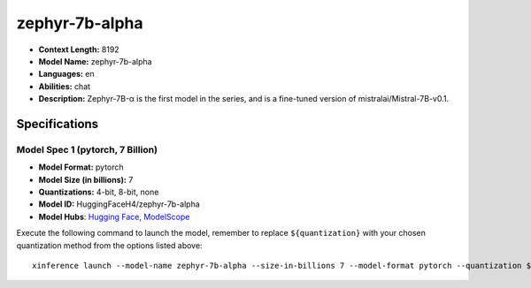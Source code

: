 .. _models_llm_zephyr-7b-alpha:

========================================
zephyr-7b-alpha
========================================

- **Context Length:** 8192
- **Model Name:** zephyr-7b-alpha
- **Languages:** en
- **Abilities:** chat
- **Description:** Zephyr-7B-α is the first model in the series, and is a fine-tuned version of mistralai/Mistral-7B-v0.1.

Specifications
^^^^^^^^^^^^^^


Model Spec 1 (pytorch, 7 Billion)
++++++++++++++++++++++++++++++++++++++++

- **Model Format:** pytorch
- **Model Size (in billions):** 7
- **Quantizations:** 4-bit, 8-bit, none
- **Model ID:** HuggingFaceH4/zephyr-7b-alpha
- **Model Hubs**:  `Hugging Face <https://huggingface.co/HuggingFaceH4/zephyr-7b-alpha>`__, `ModelScope <https://modelscope.cn/models/keepitsimple/zephyr-7b-alpha>`__

Execute the following command to launch the model, remember to replace ``${quantization}`` with your
chosen quantization method from the options listed above::

   xinference launch --model-name zephyr-7b-alpha --size-in-billions 7 --model-format pytorch --quantization ${quantization}

